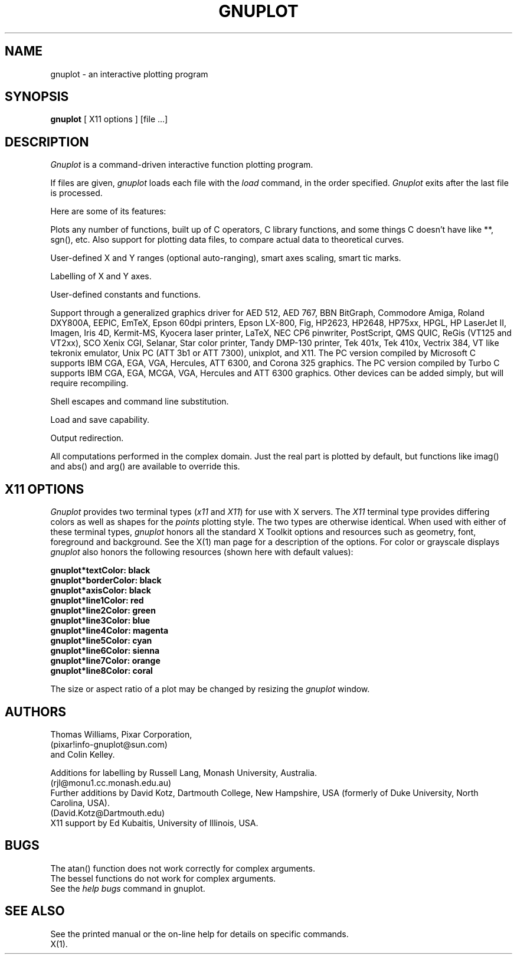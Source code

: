 .\" dummy line
.TH GNUPLOT 1 "31 August 1990"
.UC 4
.SH NAME
gnuplot \- an interactive plotting program
.SH SYNOPSIS
.B gnuplot
[ X11 options ] [file ...]
.br
.SH DESCRIPTION
.I Gnuplot 
is a command-driven interactive function plotting program.
.PP
If files are given, 
.I gnuplot 
loads each file with the 
.I load
command, in the order specified.
.I Gnuplot 
exits after the last file is processed.
.PP
Here are some of its features:
.PP
Plots any number of functions, built up of C operators, C library
functions, and some things C doesn't have like **, sgn(), etc.  Also
support for plotting data files, to compare actual
data to theoretical curves.
.PP
User-defined X and Y ranges (optional auto-ranging), smart axes scaling,
smart tic marks.
.PP
Labelling of X and Y axes.
.PP
User-defined constants and functions.
.PP
Support through a generalized graphics driver for
AED 512,
AED 767,
BBN BitGraph,
Commodore Amiga,
Roland DXY800A,
EEPIC,
EmTeX,
Epson 60dpi printers,
Epson LX-800,
Fig, 
HP2623,
HP2648,
HP75xx,
HPGL,
HP LaserJet II,
Imagen,
Iris 4D,
Kermit-MS,
Kyocera laser printer,
LaTeX,
NEC CP6 pinwriter,
PostScript,
QMS QUIC,
ReGis (VT125 and VT2xx),
SCO Xenix CGI,
Selanar,
Star color printer,
Tandy DMP-130 printer,
Tek 401x,
Tek 410x,
Vectrix 384,
VT like tekronix emulator,
Unix PC (ATT 3b1 or ATT 7300),
unixplot,  
and X11.
The PC version compiled by Microsoft C
supports IBM CGA, EGA, VGA, Hercules, ATT 6300,
and Corona 325 graphics.  
The PC version compiled by Turbo C
supports IBM CGA, EGA, MCGA, VGA, Hercules and ATT 6300 graphics.  
Other devices can be added simply, but will require recompiling.
.PP
Shell escapes and command line substitution.
.PP
Load and save capability.
.PP
Output redirection.
.PP
All computations performed in the complex domain.  Just the real part is
plotted by default, but functions like imag() and abs() and arg() are
available to override this.
.SH X11 OPTIONS
.I Gnuplot 
provides two terminal types (\fIx11\fP and \fIX11\fP) for use
with X servers. The \fIX11\fP terminal type provides differing colors as well 
as shapes for the \fIpoints\fP plotting style. The two types are otherwise 
identical.  When used with either of these terminal types, \fIgnuplot\fP
honors all the standard X Toolkit options and resources such as geometry, font,
foreground and background. See the X(1) man page for a description of
the options. For color or grayscale displays \fIgnuplot\fP also honors 
the following resources (shown here with default values):
.sp
.B  "gnuplot*textColor: black"
.br 
.B  "gnuplot*borderColor: black"
.br 
.B  "gnuplot*axisColor: black"
.br 
.B  "gnuplot*line1Color: red"
.br 
.B  "gnuplot*line2Color: green"
.br 
.B  "gnuplot*line3Color: blue"
.br 
.B  "gnuplot*line4Color: magenta"
.br 
.B  "gnuplot*line5Color: cyan"
.br 
.B  "gnuplot*line6Color: sienna"
.br 
.B  "gnuplot*line7Color: orange"
.br 
.B  "gnuplot*line8Color: coral"
.br 
.PP
The size or aspect ratio of a plot may be changed by resizing the
.I gnuplot
window.
.SH AUTHORS
Thomas Williams, Pixar Corporation, 
.br
(pixar!info-gnuplot@sun.com)
.br
and Colin Kelley.
.PP
Additions for labelling by Russell Lang, Monash University, Australia.
.br
(rjl@monu1.cc.monash.edu.au)
.br
Further additions by David Kotz, Dartmouth College, New Hampshire, USA
(formerly of Duke University, North Carolina, USA).  
.br
(David.Kotz@Dartmouth.edu)
.br
X11 support by Ed Kubaitis, University of Illinois, USA.
.SH BUGS
The atan() function does not work correctly for complex arguments.
.br
The bessel functions do not work for complex arguments.
.br
See the 
.I help bugs
command in gnuplot.
.SH SEE ALSO
See the printed manual or the on-line help for details on specific commands.
.br
X(1).
